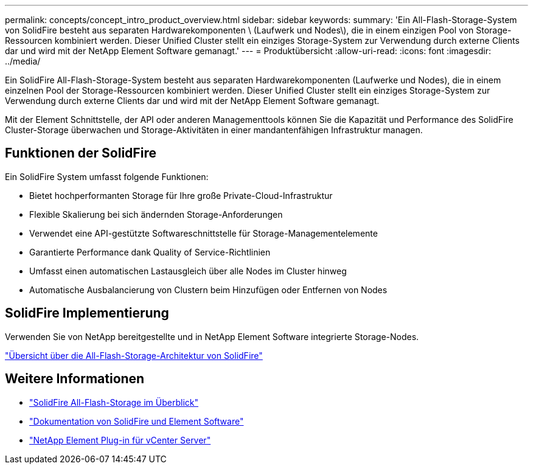 ---
permalink: concepts/concept_intro_product_overview.html 
sidebar: sidebar 
keywords:  
summary: 'Ein All-Flash-Storage-System von SolidFire besteht aus separaten Hardwarekomponenten \ (Laufwerk und Nodes\), die in einem einzigen Pool von Storage-Ressourcen kombiniert werden. Dieser Unified Cluster stellt ein einziges Storage-System zur Verwendung durch externe Clients dar und wird mit der NetApp Element Software gemanagt.' 
---
= Produktübersicht
:allow-uri-read: 
:icons: font
:imagesdir: ../media/


[role="lead"]
Ein SolidFire All-Flash-Storage-System besteht aus separaten Hardwarekomponenten (Laufwerke und Nodes), die in einem einzelnen Pool der Storage-Ressourcen kombiniert werden. Dieser Unified Cluster stellt ein einziges Storage-System zur Verwendung durch externe Clients dar und wird mit der NetApp Element Software gemanagt.

Mit der Element Schnittstelle, der API oder anderen Managementtools können Sie die Kapazität und Performance des SolidFire Cluster-Storage überwachen und Storage-Aktivitäten in einer mandantenfähigen Infrastruktur managen.



== Funktionen der SolidFire

Ein SolidFire System umfasst folgende Funktionen:

* Bietet hochperformanten Storage für Ihre große Private-Cloud-Infrastruktur
* Flexible Skalierung bei sich ändernden Storage-Anforderungen
* Verwendet eine API-gestützte Softwareschnittstelle für Storage-Managementelemente
* Garantierte Performance dank Quality of Service-Richtlinien
* Umfasst einen automatischen Lastausgleich über alle Nodes im Cluster hinweg
* Automatische Ausbalancierung von Clustern beim Hinzufügen oder Entfernen von Nodes




== SolidFire Implementierung

Verwenden Sie von NetApp bereitgestellte und in NetApp Element Software integrierte Storage-Nodes.

link:../concepts/concept_solidfire_concepts_solidfire_architecture_overview.html["Übersicht über die All-Flash-Storage-Architektur von SolidFire"]



== Weitere Informationen

* https://www.netapp.com/data-storage/solidfire/["SolidFire All-Flash-Storage im Überblick"^]
* https://docs.netapp.com/us-en/element-software/index.html["Dokumentation von SolidFire und Element Software"]
* https://docs.netapp.com/us-en/vcp/index.html["NetApp Element Plug-in für vCenter Server"^]

